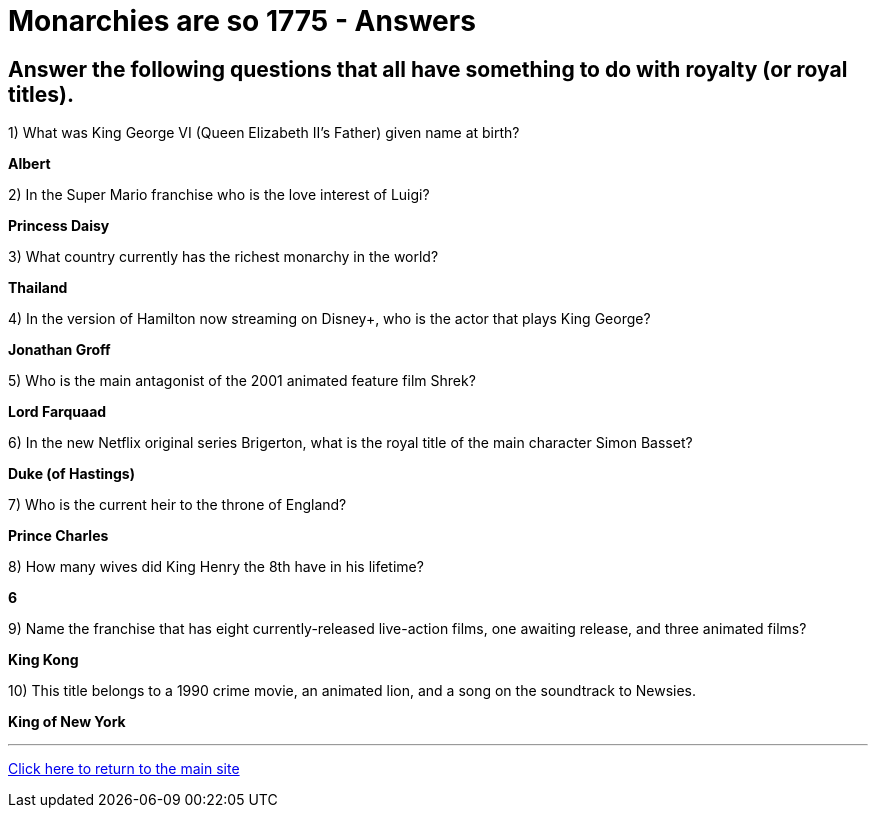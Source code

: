 = Monarchies are so 1775 - Answers

== Answer the following questions that all have something to do with royalty (or royal titles).

1) What was King George VI (Queen Elizabeth II's Father) given name at birth?

*Albert*

2) In the Super Mario franchise who is the love interest of Luigi? 

*Princess Daisy*

3) What country currently has the richest monarchy in the world? 

*Thailand* 

4) In the version of Hamilton now streaming on Disney+, who is the actor that plays King George? 

*Jonathan Groff*

5) Who is the main antagonist of the 2001 animated feature film Shrek? 

*Lord Farquaad*

6) In the new Netflix original series Brigerton, what is the royal title of the main character Simon Basset? 

*Duke (of Hastings)*

7) Who is the current heir to the throne of England? 

*Prince Charles* 

8) How many wives did King Henry the 8th have in his lifetime? 

*6*

9) Name the franchise that has eight currently-released live-action films, one awaiting release, and three animated films?

*King Kong*

10) This title belongs to a 1990 crime movie, an animated lion, and a song on the soundtrack to Newsies. 

*King of New York*

'''

link:../../../index.html[Click here to return to the main site]